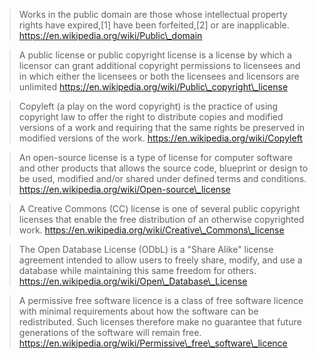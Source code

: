 #+BEGIN_QUOTE
  Works in the public domain are those whose intellectual property
  rights have expired,[1] have been forfeited,[2] or are inapplicable.
  https://en.wikipedia.org/wiki/Public\_domain
#+END_QUOTE

#+BEGIN_QUOTE
  A public license or public copyright license is a license by which a
  licensor can grant additional copyright permissions to licensees and
  in which either the licensees or both the licensees and licensors are
  unlimited https://en.wikipedia.org/wiki/Public\_copyright\_license
#+END_QUOTE

#+BEGIN_QUOTE
  Copyleft (a play on the word copyright) is the practice of using
  copyright law to offer the right to distribute copies and modified
  versions of a work and requiring that the same rights be preserved in
  modified versions of the work. https://en.wikipedia.org/wiki/Copyleft
#+END_QUOTE

#+BEGIN_QUOTE
  An open-source license is a type of license for computer software and
  other products that allows the source code, blueprint or design to be
  used, modified and/or shared under defined terms and conditions.
  https://en.wikipedia.org/wiki/Open-source\_license
#+END_QUOTE

#+BEGIN_QUOTE
  A Creative Commons (CC) license is one of several public copyright
  licenses that enable the free distribution of an otherwise copyrighted
  work. https://en.wikipedia.org/wiki/Creative\_Commons\_license
#+END_QUOTE

#+BEGIN_QUOTE
  The Open Database License (ODbL) is a "Share Alike" license agreement
  intended to allow users to freely share, modify, and use a database
  while maintaining this same freedom for others.
  https://en.wikipedia.org/wiki/Open\_Database\_License
#+END_QUOTE

#+BEGIN_QUOTE
  A permissive free software licence is a class of free software licence
  with minimal requirements about how the software can be redistributed.
  Such licenses therefore make no guarantee that future generations of
  the software will remain free.
  https://en.wikipedia.org/wiki/Permissive\_free\_software\_licence
#+END_QUOTE
